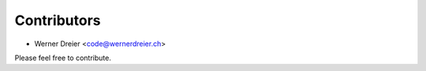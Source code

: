 ============
Contributors
============

* Werner Dreier <code@wernerdreier.ch>

Please feel free to contribute.
